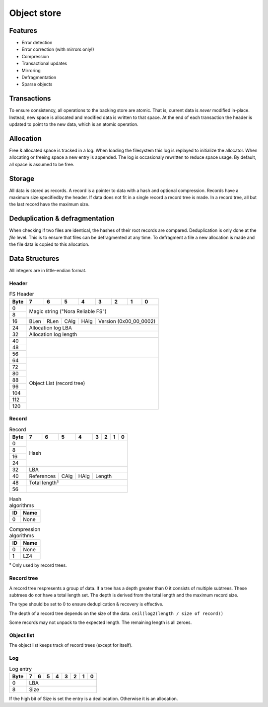 Object store
============

Features
--------

* Error detection
* Error correction (with mirrors only!)
* Compression
* Transactional updates
* Mirroring
* Defragmentation
* Sparse objects

Transactions
------------

To ensure consistency, all operations to the backing store are atomic.
That is, current data is *never* modified in-place.
Instead, new space is allocated and modified data is written to that space.
At the end of each transaction the header is updated to point to the new data,
which is an atomic operation.

Allocation
----------

Free & allocated space is tracked in a log.
When loading the filesystem this log is replayed to initialize the allocator.
When allocating or freeing space a new entry is appended.
The log is occasionaly rewritten to reduce space usage.
By default, all space is assumed to be free.

Storage
-------

All data is stored as records.
A record is a pointer to data with a hash and optional compression.
Records have a maximum size specifiedby the header.
If data does not fit in a single record a record tree is made.
In a record tree, all but the last record have the maximum size.

Deduplication & defragmentation
-------------------------------

When checking if two files are identical, the hashes of their root records are
compared.
Deduplication is only done at the *file* level.
This is to ensure that files can be defragmented at any time.
To defragment a file a new allocation is made and the file data is copied to
this allocation.

Data Structures
---------------

All integers are in little-endian format.

Header
~~~~~~

.. table:: FS Header

  +------+------+------+------+------+------+------+------+------+
  | Byte |    7 |    6 |    5 |    4 |    3 |    2 |    1 |    0 |
  +======+======+======+======+======+======+======+======+======+
  |    0 |                                                       |
  +------+            Magic string ("Nora Reliable FS")          |
  |    8 |                                                       |
  +------+------+------+------+------+---------------------------+
  |   16 | BLen | RLen | CAlg | HAlg |   Version (0x00_00_0002)  |
  +------+------+------+------+------+---------------------------+
  |   24 |                   Allocation log LBA                  |
  +------+-------------------------------------------------------+
  |   32 |                  Allocation log length                |
  +------+-------------------------------------------------------+
  |   40 |                                                       |
  +------+                                                       |
  |   48 |                                                       |
  +------+                                                       |
  |   56 |                                                       |
  +------+-------------------------------------------------------+
  |   64 |                                                       |
  +------+                                                       |
  |   72 |                                                       |
  +------+                                                       |
  |   80 |                                                       |
  +------+                                                       |
  |   88 |                                                       |
  +------+               Object List (record tree)               |
  |   96 |                                                       |
  +------+                                                       |
  |  104 |                                                       |
  +------+                                                       |
  |  112 |                                                       |
  +------+                                                       |
  |  120 |                                                       |
  +------+-------------------------------------------------------+


Record
~~~~~~

.. table:: Record

  +------+------+------+------+------+------+------+------+------+
  | Byte |    7 |    6 |    5 |    4 |    3 |    2 |    1 |    0 |
  +======+======+======+======+======+======+======+======+======+
  |    0 |                                                       |
  +------+                                                       |
  |    8 |                                                       |
  +------+                         Hash                          |
  |   16 |                                                       |
  +------+                                                       |
  |   24 |                                                       |
  +------+-------------------------------------------------------+
  |   32 |                          LBA                          |
  +------+-------------+------+------+---------------------------+
  |   40 | References  | CAlg | HAlg |          Length           |
  +------+-------------+------+------+---------------------------+
  |   48 |                     Total length²                     |
  +------+-------------------------------------------------------+
  |   56 |                                                       |
  +------+-------------------------------------------------------+

.. table:: Hash algorithms

  +----+------+
  | ID | Name |
  +====+======+
  |  0 | None |
  +----+------+

.. table:: Compression algorithms

  +----+------+
  | ID | Name |
  +====+======+
  |  0 | None |
  +----+------+
  |  1 | LZ4  |
  +----+------+

² Only used by record trees.


Record tree
~~~~~~~~~~~

A record tree respresents a group of data.
If a tree has a depth greater than 0 it consists of multiple subtrees.
These subtrees do *not* have a total length set.
The depth is derived from the total length and the maximum record size.

The type should be set to 0 to ensure deduplication & recovery is effective.

The depth of a record tree depends on the size of the data.
``ceil(log2(length / size of record))``

Some records may not unpack to the expected length.
The remaining length is all zeroes.

Object list
~~~~~~~~~~~

The object list keeps track of record trees (except for itself).


Log
~~~

.. table:: Log entry

  +------+------+------+------+------+------+------+------+------+
  | Byte |    7 |    6 |    5 |    4 |    3 |    2 |    1 |    0 |
  +======+======+======+======+======+======+======+======+======+
  |    0 |                          LBA                          |
  +------+-------------------------------------------------------+
  |    8 |                          Size                         |
  +------+-------------------------------------------------------+

If the high bit of Size is set the entry is a deallocation.
Otherwise it is an allocation.

